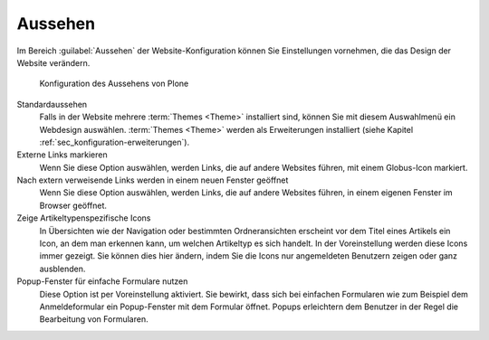 .. _sec_konfiguration-aussehen:

==========
 Aussehen
==========

Im Bereich :guilabel:`Aussehen` der Website-Konfiguration können Sie Einstellungen vornehmen, die das Design der Website verändern.

.. _fig_konfiguration-aussehen:

.. figure::
   ../images/konfiguration-aussehen.*
   :width: 100%
   :alt: Konfiguration des Aussehens von Plone

   Konfiguration des Aussehens von Plone

Standardaussehen
   Falls in der Website mehrere :term:`Themes <Theme>` installiert sind, können
   Sie mit diesem Auswahlmenü ein Webdesign auswählen. :term:`Themes <Theme>`
   werden als Erweiterungen installiert (siehe Kapitel
   :ref:`sec_konfiguration-erweiterungen`). 

Externe Links markieren 
   Wenn Sie diese Option auswählen, werden Links, die auf andere Websites
   führen, mit einem Globus-Icon markiert. 

Nach extern verweisende Links werden in einem neuen Fenster geöffnet
   Wenn Sie diese Option auswählen, werden Links, die auf andere Websites
   führen, in einem eigenen Fenster im Browser geöffnet. 

Zeige Artikeltypenspezifische Icons
   In Übersichten wie der Navigation oder bestimmten Ordneransichten erscheint
   vor dem Titel eines Artikels ein Icon, an dem man erkennen kann, um welchen
   Artikeltyp es sich handelt. In der Voreinstellung werden diese Icons immer
   gezeigt. Sie können dies hier ändern, indem Sie die Icons nur angemeldeten
   Benutzern zeigen oder ganz ausblenden. 

Popup-Fenster für einfache Formulare nutzen
   Diese Option ist per Voreinstellung aktiviert. Sie bewirkt, dass sich bei
   einfachen Formularen wie zum Beispiel dem Anmeldeformular ein Popup-Fenster
   mit dem Formular öffnet. Popups erleichtern dem Benutzer in der Regel die
   Bearbeitung von Formularen. 
